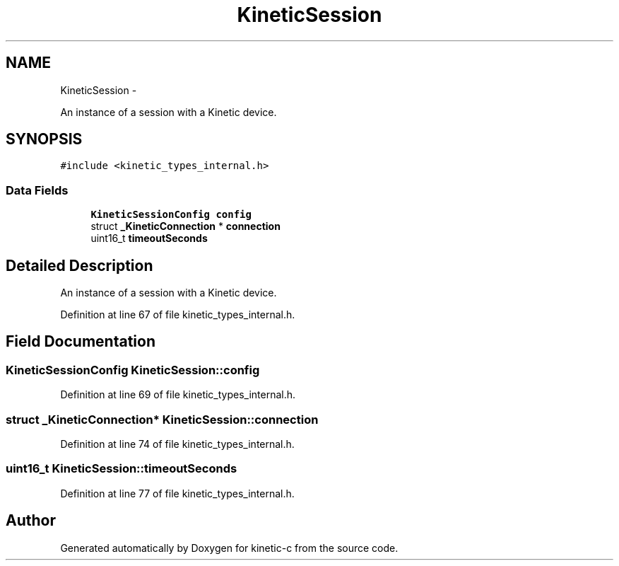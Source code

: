 .TH "KineticSession" 3 "Mon Mar 2 2015" "Version v0.12.0-beta" "kinetic-c" \" -*- nroff -*-
.ad l
.nh
.SH NAME
KineticSession \- 
.PP
An instance of a session with a Kinetic device\&.  

.SH SYNOPSIS
.br
.PP
.PP
\fC#include <kinetic_types_internal\&.h>\fP
.SS "Data Fields"

.in +1c
.ti -1c
.RI "\fBKineticSessionConfig\fP \fBconfig\fP"
.br
.ti -1c
.RI "struct \fB_KineticConnection\fP * \fBconnection\fP"
.br
.ti -1c
.RI "uint16_t \fBtimeoutSeconds\fP"
.br
.in -1c
.SH "Detailed Description"
.PP 
An instance of a session with a Kinetic device\&. 
.PP
Definition at line 67 of file kinetic_types_internal\&.h\&.
.SH "Field Documentation"
.PP 
.SS "\fBKineticSessionConfig\fP KineticSession::config"

.PP
Definition at line 69 of file kinetic_types_internal\&.h\&.
.SS "struct \fB_KineticConnection\fP* KineticSession::connection"

.PP
Definition at line 74 of file kinetic_types_internal\&.h\&.
.SS "uint16_t KineticSession::timeoutSeconds"

.PP
Definition at line 77 of file kinetic_types_internal\&.h\&.

.SH "Author"
.PP 
Generated automatically by Doxygen for kinetic-c from the source code\&.
